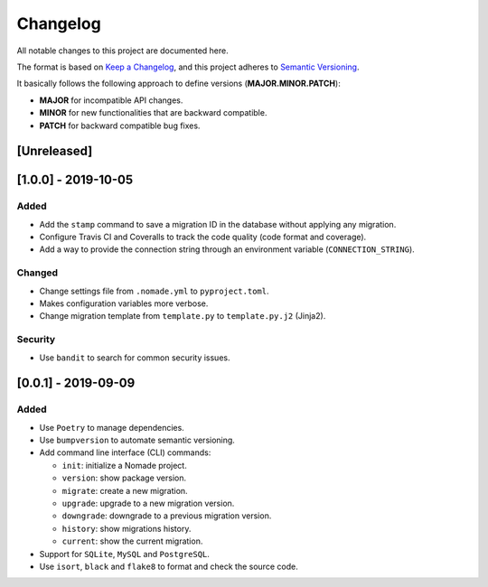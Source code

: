 Changelog
=========

All notable changes to this project are documented here.

The format is based on `Keep a Changelog <https://keepachangelog.com/en/1.0.0/>`_,
and this project adheres to `Semantic Versioning <https://semver.org/spec/v2.0.0.html>`_.

It basically follows the following approach to define versions (**MAJOR.MINOR.PATCH**):

- **MAJOR** for incompatible API changes.
- **MINOR** for new functionalities that are backward compatible.
- **PATCH** for backward compatible bug fixes.

[Unreleased]
------------

[1.0.0] - 2019-10-05
--------------------

Added
+++++

- Add the ``stamp`` command to save a migration ID in the database without applying any migration.
- Configure Travis CI and Coveralls to track the code quality (code format and coverage).
- Add a way to provide the connection string through an environment variable (``CONNECTION_STRING``).

Changed
+++++++

- Change settings file from ``.nomade.yml`` to ``pyproject.toml``.
- Makes configuration variables more verbose.
- Change migration template from ``template.py`` to ``template.py.j2`` (Jinja2).

Security
++++++++

- Use ``bandit`` to search for common security issues.

[0.0.1] - 2019-09-09
--------------------

Added
+++++

- Use ``Poetry`` to manage dependencies.
- Use ``bumpversion`` to automate semantic versioning.
- Add command line interface (CLI) commands:

  - ``init``: initialize a Nomade project.
  - ``version``: show package version.
  - ``migrate``: create a new migration.
  - ``upgrade``: upgrade to a new migration version.
  - ``downgrade``: downgrade to a previous migration version.
  - ``history``: show migrations history.
  - ``current``: show the current migration.

- Support for ``SQLite``, ``MySQL`` and ``PostgreSQL``.
- Use ``isort``, ``black`` and ``flake8`` to format and check the source code.
